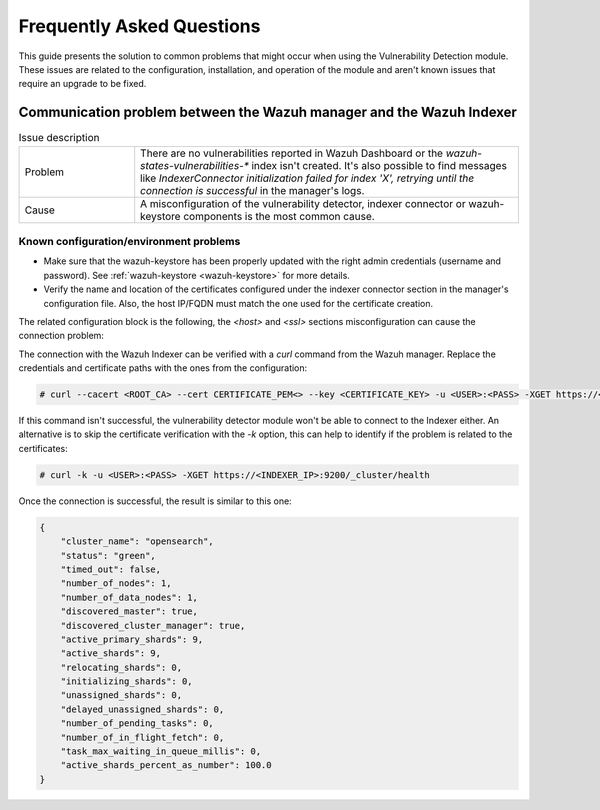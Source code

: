 .. Copyright (C) 2015, Wazuh, Inc.

.. meta::
   :description: Learn how to solve common issues with the Vulnerability Detection module in this section of the documentation.

Frequently Asked Questions
==========================

This guide presents the solution to common problems that might occur when using the Vulnerability Detection module.
These issues are related to the configuration, installation, and operation of the module and aren't known issues that require an upgrade to be fixed.


Communication problem between the Wazuh manager and the Wazuh Indexer
---------------------------------------------------------------------

.. list-table:: Issue description
   :widths: 15 50

   * - Problem
     - There are no vulnerabilities reported in Wazuh Dashboard or the `wazuh-states-vulnerabilities-*` index isn't created. It's also possible to find messages like `IndexerConnector initialization failed for index 'X', retrying until the connection is successful` in the manager's logs.
   * - Cause
     - A misconfiguration of the vulnerability detector, indexer connector or wazuh-keystore components is the most common cause.


Known configuration/environment problems
^^^^^^^^^^^^^^^^^^^^^^^^^^^^^^^^^^^^^^^^

- Make sure that the wazuh-keystore has been properly updated with the right admin credentials (username and password). See  :ref:`wazuh-keystore <wazuh-keystore>` for more details.
- Verify the name and location of the certificates configured under the indexer connector section in the manager's configuration file. Also, the host IP/FQDN must match the one used for the certificate creation.

The related configuration block is the following, the `<host>` and `<ssl>` sections misconfiguration can cause the connection problem:

.. code-block:: xml
   :emphasize-lines: 4,8,10,11

   <indexer>
     <enabled>yes</enabled>
     <hosts>
       <host>https://0.0.0.0:9200</host>
     </hosts>
     <ssl>
       <certificate_authorities>
         <ca>/etc/filebeat/certs/root-ca.pem</ca>
       </certificate_authorities>
       <certificate>/etc/filebeat/certs/filebeat.pem</certificate>
       <key>/etc/filebeat/certs/filebeat-key.pem</key>
     </ssl>
   </indexer>


The connection with the Wazuh Indexer can be verified with a `curl` command from the Wazuh manager. Replace the credentials and certificate paths with the ones from the configuration:

.. code-block:: console

    # curl --cacert <ROOT_CA> --cert CERTIFICATE_PEM<> --key <CERTIFICATE_KEY> -u <USER>:<PASS> -XGET https://<INDEXER_IP>:9200/_cluster/health

If this command isn't successful, the vulnerability detector module won't be able to connect to the Indexer either.
An alternative is to skip the certificate verification with the `-k` option, this can help to identify if the problem is related to the certificates:

.. code-block:: console

    # curl -k -u <USER>:<PASS> -XGET https://<INDEXER_IP>:9200/_cluster/health

Once the connection is successful, the result is similar to this one:

.. code-block:: json

    {
        "cluster_name": "opensearch",
        "status": "green",
        "timed_out": false,
        "number_of_nodes": 1,
        "number_of_data_nodes": 1,
        "discovered_master": true,
        "discovered_cluster_manager": true,
        "active_primary_shards": 9,
        "active_shards": 9,
        "relocating_shards": 0,
        "initializing_shards": 0,
        "unassigned_shards": 0,
        "delayed_unassigned_shards": 0,
        "number_of_pending_tasks": 0,
        "number_of_in_flight_fetch": 0,
        "task_max_waiting_in_queue_millis": 0,
        "active_shards_percent_as_number": 100.0
    }
